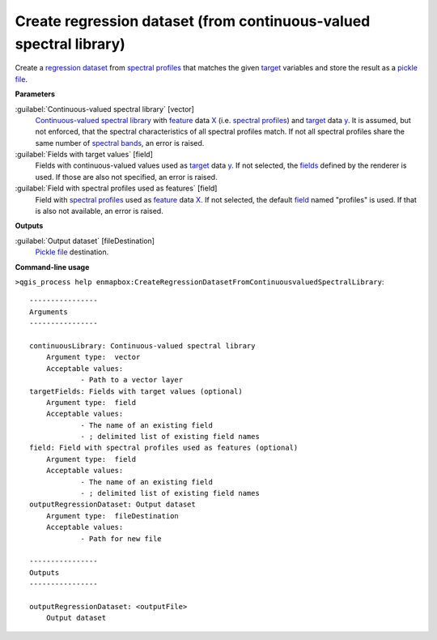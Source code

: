 .. _Create regression dataset (from continuous-valued spectral library):

Create regression dataset (from continuous-valued spectral library)
===================================================================

Create a `regression <https://enmap-box.readthedocs.io/en/latest/general/glossary.html#term-regression>`_ `dataset <https://enmap-box.readthedocs.io/en/latest/general/glossary.html#term-dataset>`_ from `spectral profiles <https://enmap-box.readthedocs.io/en/latest/general/glossary.html#term-spectral-profile>`_ that matches the given `target <https://enmap-box.readthedocs.io/en/latest/general/glossary.html#term-target>`_ variables and store the result as a `pickle file <https://enmap-box.readthedocs.io/en/latest/general/glossary.html#term-pickle-file>`_.

**Parameters**


:guilabel:`Continuous-valued spectral library` [vector]
    `Continuous-valued spectral library <https://enmap-box.readthedocs.io/en/latest/general/glossary.html#term-continuous-valued-spectral-library>`_ with `feature <https://enmap-box.readthedocs.io/en/latest/general/glossary.html#term-feature>`_ data `X <https://enmap-box.readthedocs.io/en/latest/general/glossary.html#term-x>`_ (i.e. `spectral profiles <https://enmap-box.readthedocs.io/en/latest/general/glossary.html#term-spectral-profile>`_) and `target <https://enmap-box.readthedocs.io/en/latest/general/glossary.html#term-target>`_ data `y <https://enmap-box.readthedocs.io/en/latest/general/glossary.html#term-y>`_. It is assumed, but not enforced, that the spectral characteristics of all spectral profiles match. If not all spectral profiles share the same number of `spectral bands <https://enmap-box.readthedocs.io/en/latest/general/glossary.html#term-spectral-band>`_, an error is raised.


:guilabel:`Fields with target values` [field]
    Fields with continuous-valued values used as `target <https://enmap-box.readthedocs.io/en/latest/general/glossary.html#term-target>`_ data `y <https://enmap-box.readthedocs.io/en/latest/general/glossary.html#term-y>`_. If not selected, the `fields <https://enmap-box.readthedocs.io/en/latest/general/glossary.html#term-field>`_ defined by the renderer is used. If those are also not specified, an error is raised.


:guilabel:`Field with spectral profiles used as features` [field]
    Field with `spectral profiles <https://enmap-box.readthedocs.io/en/latest/general/glossary.html#term-spectral-profile>`_ used as `feature <https://enmap-box.readthedocs.io/en/latest/general/glossary.html#term-feature>`_ data `X <https://enmap-box.readthedocs.io/en/latest/general/glossary.html#term-x>`_. If not selected, the default `field <https://enmap-box.readthedocs.io/en/latest/general/glossary.html#term-field>`_ named "profiles" is used. If that is also not available, an error is raised.

**Outputs**


:guilabel:`Output dataset` [fileDestination]
    `Pickle file <https://enmap-box.readthedocs.io/en/latest/general/glossary.html#term-pickle-file>`_ destination.

**Command-line usage**

``>qgis_process help enmapbox:CreateRegressionDatasetFromContinuousvaluedSpectralLibrary``::

    ----------------
    Arguments
    ----------------
    
    continuousLibrary: Continuous-valued spectral library
    	Argument type:	vector
    	Acceptable values:
    		- Path to a vector layer
    targetFields: Fields with target values (optional)
    	Argument type:	field
    	Acceptable values:
    		- The name of an existing field
    		- ; delimited list of existing field names
    field: Field with spectral profiles used as features (optional)
    	Argument type:	field
    	Acceptable values:
    		- The name of an existing field
    		- ; delimited list of existing field names
    outputRegressionDataset: Output dataset
    	Argument type:	fileDestination
    	Acceptable values:
    		- Path for new file
    
    ----------------
    Outputs
    ----------------
    
    outputRegressionDataset: <outputFile>
    	Output dataset
    
    
